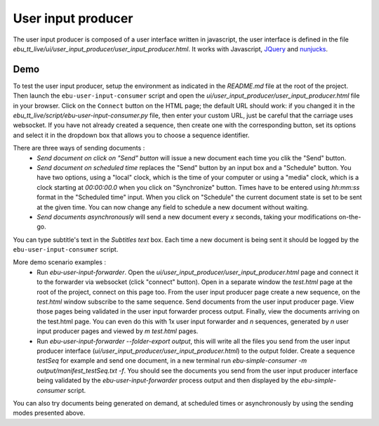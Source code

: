 User input producer
===================

The user input producer is composed of a user interface written in javascript, the user interface is defined in the file `ebu_tt_live/ui/user_input_producer/user_input_producer.html`. It works with Javascript, JQuery_ and nunjucks_.

Demo
----

To test the user input producer, setup the environment as indicated in the `README.md` file at the root of the project. Then launch the ``ebu-user-input-consumer`` script and open the `ui/user_input_producer/user_input_producer.html` file in your browser. Click on the ``Connect`` button on the HTML page; the default URL should work: if you changed it in the `ebu_tt_live/script/ebu-user-input-consumer.py` file, then enter your custom URL, just be careful that the carriage uses websocket. If you have not already created a sequence, then create one with the corresponding button, set its options and select it in the dropdown box that allows you to choose a sequence identifier. 

There are three ways of sending documents :
    * `Send document on click on "Send" button` will issue a new document each time you clik the "Send" button.
    * `Send document on scheduled time` replaces the "Send" button by an input box and a "Schedule" button. You have two options, using a "local" clock, which is the time of your computer or using a "media" clock, which is a clock starting at `00:00:00.0` when you click on "Synchronize" button. Times have to be entered using `hh:mm:ss` format in the "Scheduled time" input. When you click on "Schedule" the current document state is set to be sent at the given time. You can now change any field to schedule a new document without waiting.
    * `Send documents asynchronously` will send a new document every `x` seconds, taking your modifications on-the-go.

You can type subtitle's text in the `Subtitles text` box. Each time a new document is being sent it should be logged by the ``ebu-user-input-consumer`` script.

More demo scenario examples :
    * Run `ebu-user-input-forwarder`. Open the `ui/user_input_producer/user_input_producer.html` page and connect it to the forwarder via websocket (click "connect" button). Open in a separate window the `test.html` page at the root of the project, connect on this page too. From the user input producer page create a new sequence, on the `test.html` window subscribe to the same sequence. Send documents from the user input producer page. View those pages being validated in the user input forwarder process output. Finally, view the documents arriving on the test.html page. You can even do this with 1x user input forwarder and `n` sequences, generated by `n` user input producer pages and viewed by `m` `test.html` pages.
    * Run `ebu-user-input-forwarder --folder-export output`, this will write all the files you send from the user input producer interface (`ui/user_input_producer/user_input_producer.html`) to the output folder. Create a sequence `testSeq` for example and send one document, in a new terminal run `ebu-simple-consumer -m output/manifest_testSeq.txt -f`. You should see the documents you send from the user input producer interface being validated by the `ebu-user-input-forwarder` process output and then displayed by the `ebu-simple-consumer` script.

You can also try documents being generated on demand, at scheduled times or asynchronously by using the sending modes presented above.

.. _JQuery: https://jquery.com/
.. _nunjucks: https://mozilla.github.io/nunjucks/


